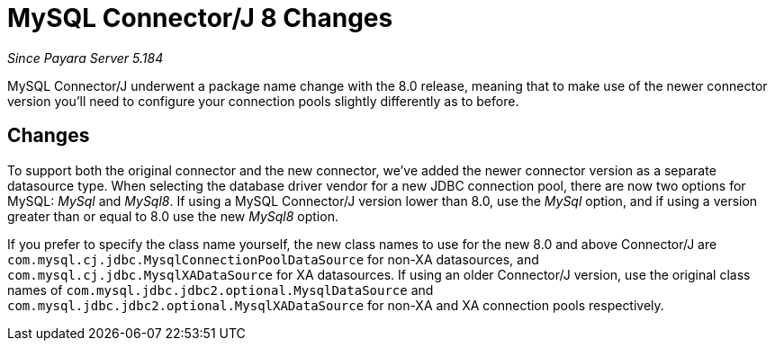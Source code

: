 [[mysql-connectorj-8-changes]]
= MySQL Connector/J 8 Changes

_Since Payara Server 5.184_

MySQL Connector/J underwent a package name change with the 8.0 release, meaning that to
make use of the newer connector version you'll need to configure your connection pools
slightly differently as to before.

[[changes]]
== Changes

To support both the original connector and the new connector, we've added the newer
connector version as a separate datasource type. When selecting the database driver
vendor for a new JDBC connection pool, there are now two options for MySQL: _MySql_ and
_MySql8_. If using a MySQL Connector/J version lower than 8.0, use the _MySql_ option,
and if using a version greater than or equal to 8.0 use the new _MySql8_ option.

If you prefer to specify the class name yourself, the new class names to use for
the new 8.0 and above Connector/J are `com.mysql.cj.jdbc.MysqlConnectionPoolDataSource`
for non-XA datasources, and `com.mysql.cj.jdbc.MysqlXADataSource` for XA datasources.
If using an older Connector/J version, use the original class names of
`com.mysql.jdbc.jdbc2.optional.MysqlDataSource` and
`com.mysql.jdbc.jdbc2.optional.MysqlXADataSource` for non-XA and XA connection pools
respectively.

